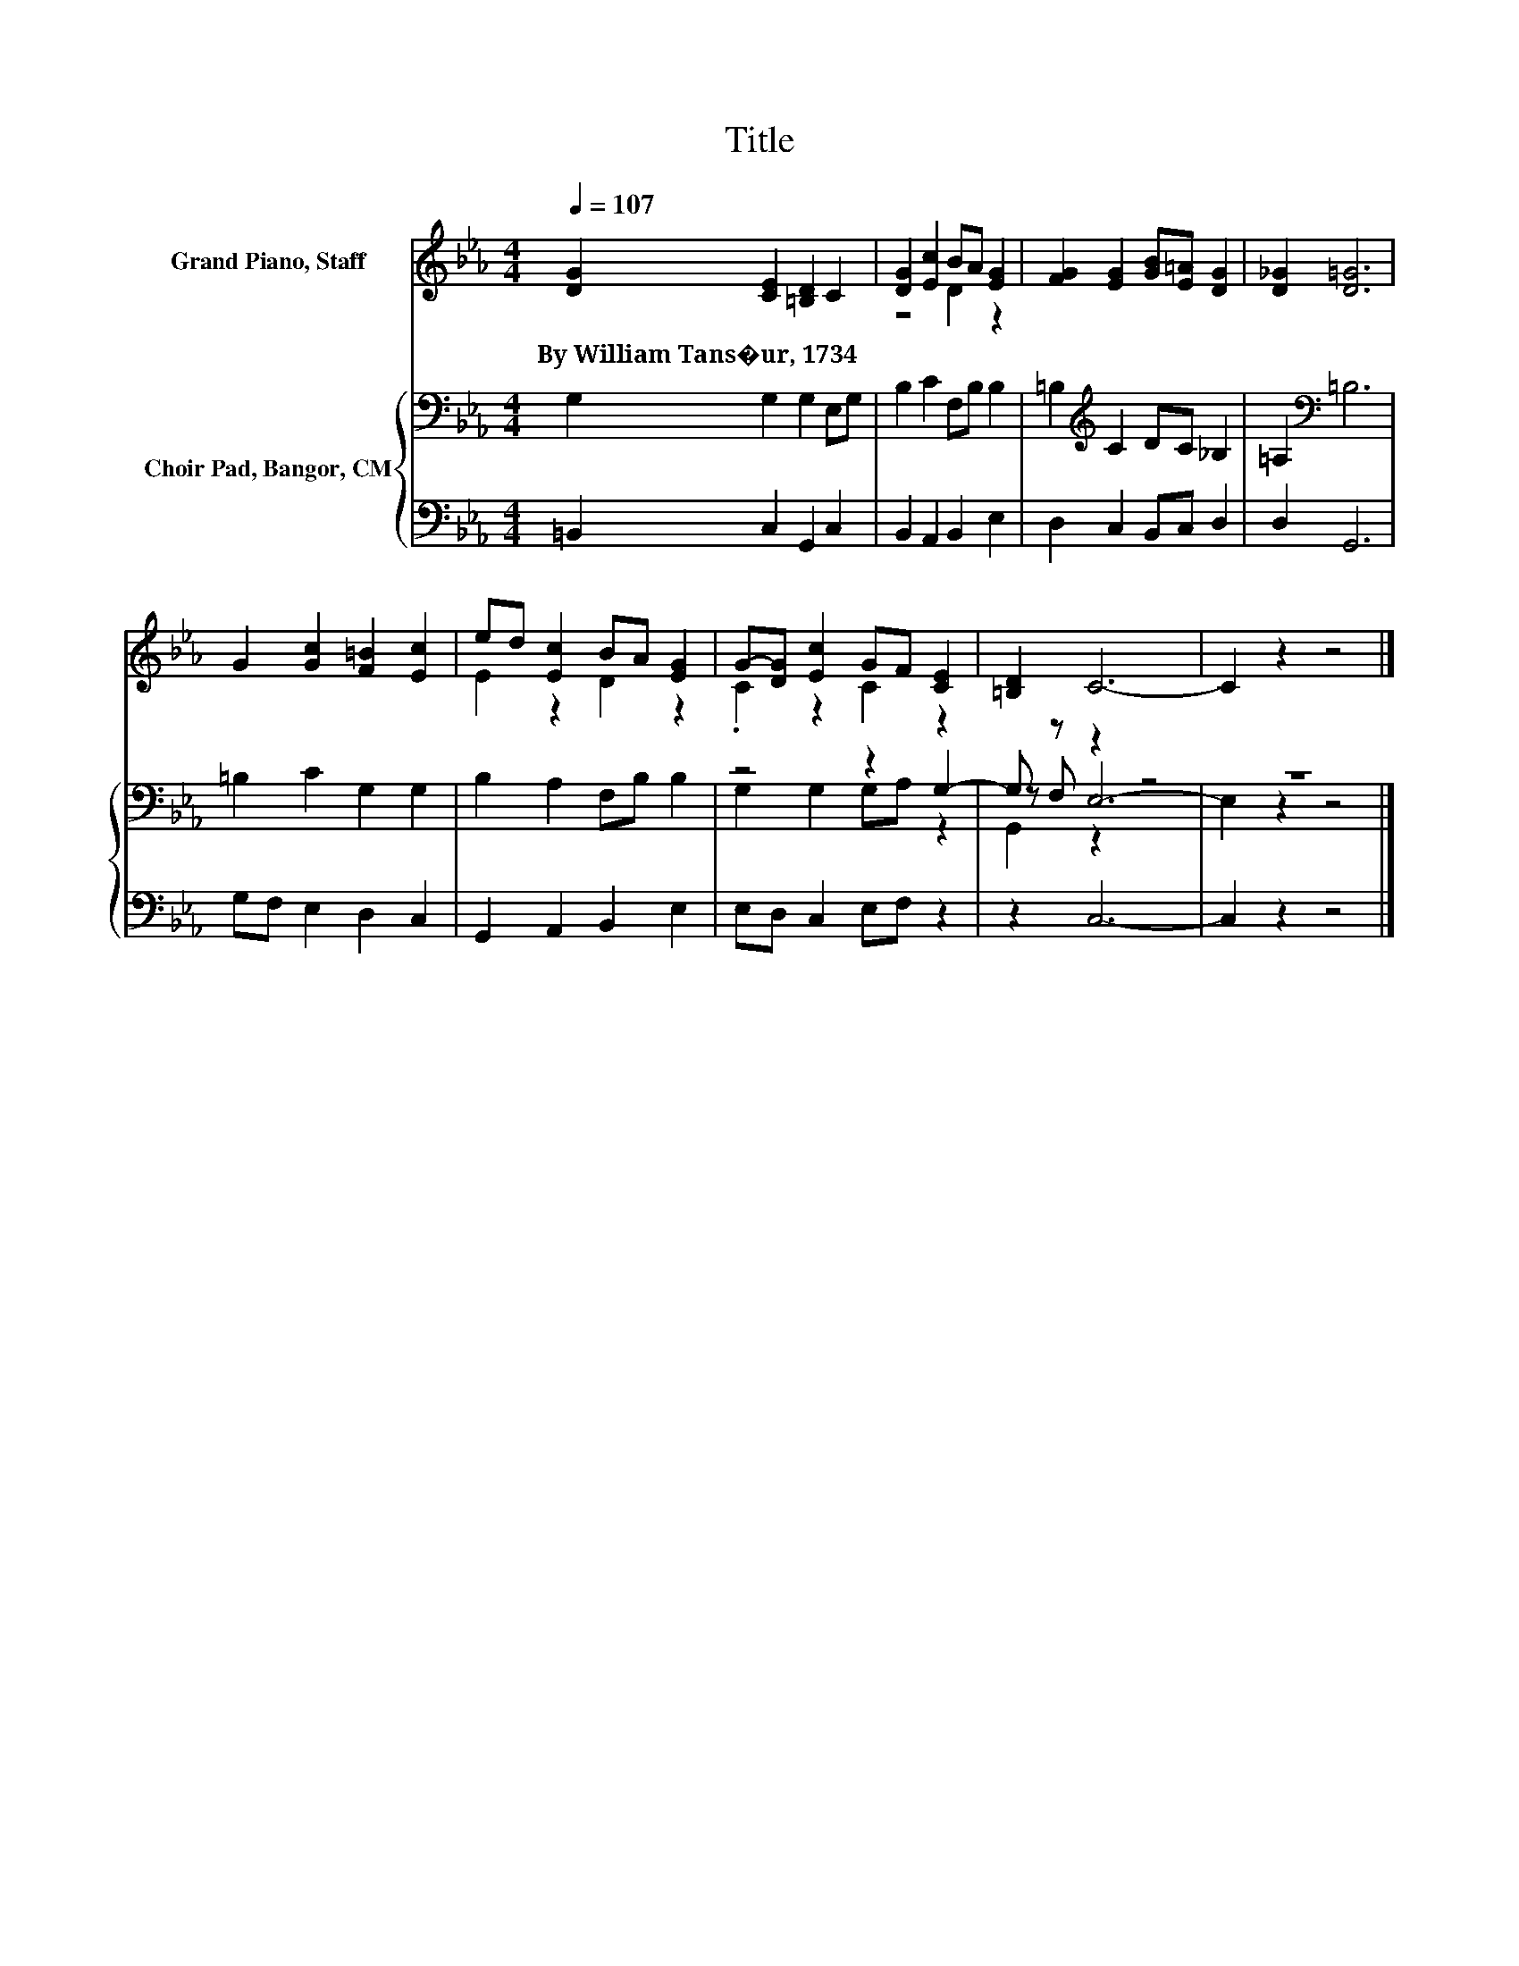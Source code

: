 X:1
T:Title
%%score ( 1 2 ) { ( 3 5 6 ) | 4 }
L:1/8
Q:1/4=107
M:4/4
K:Eb
V:1 treble nm="Grand Piano, Staff"
V:2 treble 
V:3 bass nm="Choir Pad, Bangor, CM"
V:5 bass 
V:6 bass 
V:4 bass 
V:1
 [DG]2 [CE]2 [=B,D]2 C2 | [DG]2 [Ec]2 BA [EG]2 | [FG]2 [EG]2 [GB][E=A] [DG]2 | [D_G]2 [D=G]6 | %4
w: By~William~Tans�ur,~1734 * * *||||
 G2 [Gc]2 [F=B]2 [Ec]2 | ed [Ec]2 BA [EG]2 | G-[DG] [Ec]2 GF [CE]2 | [=B,D]2 C6- | C2 z2 z4 |] %9
w: |||||
V:2
 x8 | z4 D2 z2 | x8 | x8 | x8 | E2 z2 D2 z2 | .C2 z2 C2 z2 | x8 | x8 |] %9
V:3
 G,2 G,2 G,2 E,G, | B,2 C2 F,B, B,2 | =B,2[K:treble] C2 DC _B,2 | =A,2[K:bass] =B,6 | %4
 =B,2 C2 G,2 G,2 | B,2 A,2 F,B, B,2 | z4 z2 G,2- | G, z z2 z4 | z8 |] %9
V:4
 =B,,2 C,2 G,,2 C,2 | B,,2 A,,2 B,,2 E,2 | D,2 C,2 B,,C, D,2 | D,2 G,,6 | G,F, E,2 D,2 C,2 | %5
 G,,2 A,,2 B,,2 E,2 | E,D, C,2 E,F, z2 | z2 C,6- | C,2 z2 z4 |] %9
V:5
 x8 | x8 | x2[K:treble] x6 | x2[K:bass] x6 | x8 | x8 | G,2 G,2 G,A, z2 | z F, E,6- | E,2 z2 z4 |] %9
V:6
 x8 | x8 | x2[K:treble] x6 | x2[K:bass] x6 | x8 | x8 | x8 | G,,2 z2 z4 | x8 |] %9

